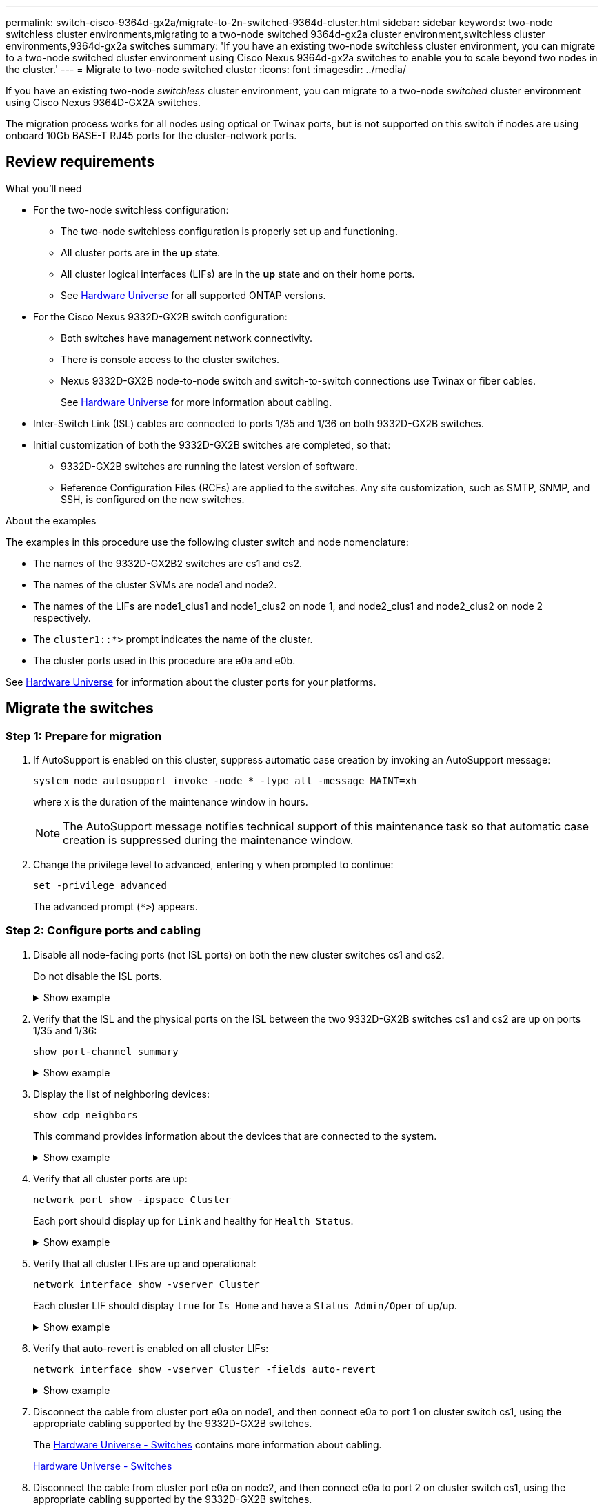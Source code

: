 ---
permalink: switch-cisco-9364d-gx2a/migrate-to-2n-switched-9364d-cluster.html
sidebar: sidebar
keywords: two-node switchless cluster environments,migrating to a two-node switched 9364d-gx2a cluster environment,switchless cluster environments,9364d-gx2a switches
summary: 'If you have an existing two-node switchless cluster environment, you can migrate to a two-node switched cluster environment using Cisco Nexus 9364d-gx2a switches to enable you to scale beyond two nodes in the cluster.'
---
= Migrate to two-node switched cluster
:icons: font
:imagesdir: ../media/

[.lead]
If you have an existing two-node _switchless_ cluster environment, you can migrate to a two-node _switched_ cluster environment using Cisco Nexus 9364D-GX2A switches.

The migration process works for all nodes using optical or Twinax ports, but is not supported on this switch if nodes are using onboard 10Gb BASE-T RJ45 ports for the cluster-network ports.

== Review requirements

.What you'll need

* For the two-node switchless configuration:

** The two-node switchless configuration is properly set up and functioning. 
** All cluster ports are in the *up* state.
** All cluster logical interfaces (LIFs) are in the *up* state and on their home ports.
** See https://hwu.netapp.com[Hardware Universe^] for all supported ONTAP versions.
// Added in link to HWU as per GH issues #s 49 & 46

* For the Cisco Nexus 9332D-GX2B switch configuration:

** Both switches have management network connectivity.
** There is console access to the cluster switches.
** Nexus 9332D-GX2B node-to-node switch and switch-to-switch connections use Twinax or fiber cables.
+
See https://hwu.netapp.com[Hardware Universe^] for more information about cabling.

* Inter-Switch Link (ISL) cables are connected to ports 1/35 and 1/36 on both 9332D-GX2B switches.
* Initial customization of both the 9332D-GX2B switches are completed, so that:
 ** 9332D-GX2B switches are running the latest version of software.
 ** Reference Configuration Files (RCFs) are applied to the switches.
Any site customization, such as SMTP, SNMP, and SSH, is configured on the new switches.

.About the examples
The examples in this procedure use the following cluster switch and node nomenclature:

* The names of the 9332D-GX2B2 switches are cs1 and cs2.
* The names of the cluster SVMs are node1 and node2.
* The names of the LIFs are node1_clus1 and node1_clus2 on node 1, and node2_clus1 and node2_clus2 on node 2 respectively.
* The `cluster1::*>` prompt indicates the name of the cluster.
* The cluster ports used in this procedure are e0a and e0b.

See https://hwu.netapp.com[Hardware Universe^] for information about the cluster ports for your platforms.

== Migrate the switches

=== Step 1: Prepare for migration

. If AutoSupport is enabled on this cluster, suppress automatic case creation by invoking an AutoSupport message: 
+
`system node autosupport invoke -node * -type all -message MAINT=xh`
+
where x is the duration of the maintenance window in hours.
+
NOTE: The AutoSupport message notifies technical support of this maintenance task so that automatic case creation is suppressed during the maintenance window.

. Change the privilege level to advanced, entering `y` when prompted to continue: 
+
`set -privilege advanced`
+
The advanced prompt (`*>`) appears.

=== Step 2: Configure ports and cabling

. Disable all node-facing ports (not ISL ports) on both the new cluster switches cs1 and cs2.
+
Do not disable the ISL ports.
+
.Show example 
[%collapsible]
====
The following example shows that node-facing ports 1 through 34 are disabled on switch cs1:

----
cs1# config
Enter configuration commands, one per line. End with CNTL/Z.
cs1(config)# interface e1/1/1-4, e1/2/1-4, e1/3/1-4, e1/4/1-4, e1/5/1-4, e1/6/1-4, e1/7-34
cs1(config-if-range)# shutdown
----
====

. Verify that the ISL and the physical ports on the ISL between the two 9332D-GX2B switches cs1 and cs2 are up on ports 1/35 and 1/36: 
+
`show port-channel summary`
+
.Show example 
[%collapsible]
====
The following example shows that the ISL ports are up on switch cs1:

----
cs1# show port-channel summary

Flags:  D - Down        P - Up in port-channel (members)
        I - Individual  H - Hot-standby (LACP only)
        s - Suspended   r - Module-removed
        b - BFD Session Wait
        S - Switched    R - Routed
        U - Up (port-channel)
        p - Up in delay-lacp mode (member)
        M - Not in use. Min-links not met
--------------------------------------------------------------------------------
Group Port-       Type     Protocol  Member Ports
      Channel
--------------------------------------------------------------------------------
1     Po1(SU)     Eth      LACP      Eth1/35(P)   Eth1/36(P)
----

The following example shows that the ISL ports are up on switch cs2:

----
(cs2)# show port-channel summary

Flags:  D - Down        P - Up in port-channel (members)
        I - Individual  H - Hot-standby (LACP only)
        s - Suspended   r - Module-removed
        b - BFD Session Wait
        S - Switched    R - Routed
        U - Up (port-channel)
        p - Up in delay-lacp mode (member)
        M - Not in use. Min-links not met
--------------------------------------------------------------------------------
Group Port-       Type     Protocol  Member Ports
      Channel
--------------------------------------------------------------------------------
1     Po1(SU)     Eth      LACP      Eth1/35(P)   Eth1/36(P)
----
====

. Display the list of neighboring devices: 
+
`show cdp neighbors`
+
This command provides information about the devices that are connected to the system.
+
.Show example 
[%collapsible]
====
The following example lists the neighboring devices on switch cs1:

----
cs1# show cdp neighbors

Capability Codes: R - Router, T - Trans-Bridge, B - Source-Route-Bridge
                  S - Switch, H - Host, I - IGMP, r - Repeater,
                  V - VoIP-Phone, D - Remotely-Managed-Device,
                  s - Supports-STP-Dispute

Device-ID          Local Intrfce  Hldtme Capability  Platform      Port ID
cs2                Eth1/35        175    R S I s     N9K-C9336C    Eth1/35
cs2                Eth1/36        175    R S I s     N9K-C9336C    Eth1/36

Total entries displayed: 2
----


The following example lists the neighboring devices on switch cs2:

----
cs2# show cdp neighbors

Capability Codes: R - Router, T - Trans-Bridge, B - Source-Route-Bridge
                  S - Switch, H - Host, I - IGMP, r - Repeater,
                  V - VoIP-Phone, D - Remotely-Managed-Device,
                  s - Supports-STP-Dispute

Device-ID          Local Intrfce  Hldtme Capability  Platform      Port ID
cs1                Eth1/35        177    R S I s     N9K-C9336C    Eth1/35
cs1                Eth1/36        177    R S I s     N9K-C9336C    Eth1/36

Total entries displayed: 2
----
====

. Verify that all cluster ports are up: 
+
`network port show -ipspace Cluster`
+
Each port should display up for `Link` and healthy for `Health Status`.
+
.Show example 
[%collapsible]
====
----
cluster1::*> network port show -ipspace Cluster

Node: node1

                                                  Speed(Mbps) Health
Port      IPspace      Broadcast Domain Link MTU  Admin/Oper  Status
--------- ------------ ---------------- ---- ---- ----------- --------
e0a       Cluster      Cluster          up   9000  auto/10000 healthy
e0b       Cluster      Cluster          up   9000  auto/10000 healthy

Node: node2

                                                  Speed(Mbps) Health
Port      IPspace      Broadcast Domain Link MTU  Admin/Oper  Status
--------- ------------ ---------------- ---- ---- ----------- --------
e0a       Cluster      Cluster          up   9000  auto/10000 healthy
e0b       Cluster      Cluster          up   9000  auto/10000 healthy

4 entries were displayed.
----
====

. Verify that all cluster LIFs are up and operational: 
+
`network interface show -vserver Cluster`
+
Each cluster LIF should display `true` for `Is Home` and have a `Status Admin/Oper` of up/up.
+
.Show example 
[%collapsible]
====
----
cluster1::*> network interface show -vserver Cluster

            Logical    Status     Network            Current       Current Is
Vserver     Interface  Admin/Oper Address/Mask       Node          Port    Home
----------- ---------- ---------- ------------------ ------------- ------- -----
Cluster
            node1_clus1  up/up    169.254.209.69/16  node1         e0a     true
            node1_clus2  up/up    169.254.49.125/16  node1         e0b     true
            node2_clus1  up/up    169.254.47.194/16  node2         e0a     true
            node2_clus2  up/up    169.254.19.183/16  node2         e0b     true
4 entries were displayed.
----
====

. Verify that auto-revert is enabled on all cluster LIFs: 
+
`network interface show -vserver Cluster -fields auto-revert`
+
.Show example 
[%collapsible]
====
----
cluster1::*> network interface show -vserver Cluster -fields auto-revert

          Logical
Vserver   Interface     Auto-revert
--------- ------------- ------------
Cluster
          node1_clus1   true
          node1_clus2   true
          node2_clus1   true
          node2_clus2   true

4 entries were displayed.
----
====

. Disconnect the cable from cluster port e0a on node1, and then connect e0a to port 1 on cluster switch cs1, using the appropriate cabling supported by the 9332D-GX2B switches.
+
The https://hwu.netapp.com/SWITCH/INDEX[Hardware Universe - Switches^] contains more information about cabling.
+
https://hwu.netapp.com/SWITCH/INDEX[Hardware Universe - Switches^]

. Disconnect the cable from cluster port e0a on node2, and then connect e0a to port 2 on cluster switch cs1, using the appropriate cabling supported by the 9332D-GX2B switches.

. Enable all node-facing ports on cluster switch cs1.
+
.Show example 
[%collapsible]
====
The following example shows that ports 1/1 through 1/34 are enabled on switch cs1:

----
cs1# config
Enter configuration commands, one per line. End with CNTL/Z.
cs1(config)# interface e1/1/1-4, e1/2/1-4, e1/3/1-4, e1/4/1-4, e1/5/1-4, e1/6/1-4, e1/7-34
cs1(config-if-range)# no shutdown
----
====

. Verify that all cluster LIFs are up, operational, and display as `true` for `Is Home`: 
+
`network interface show -vserver Cluster`
+
.Show example 
[%collapsible]
====
The following example shows that all of the LIFs are up on node1 and node2 and that `Is Home` results are true:

----
cluster1::*> network interface show -vserver Cluster

         Logical      Status     Network            Current     Current Is
Vserver  Interface    Admin/Oper Address/Mask       Node        Port    Home
-------- ------------ ---------- ------------------ ----------- ------- ----
Cluster
         node1_clus1  up/up      169.254.209.69/16  node1       e0a     true
         node1_clus2  up/up      169.254.49.125/16  node1       e0b     true
         node2_clus1  up/up      169.254.47.194/16  node2       e0a     true
         node2_clus2  up/up      169.254.19.183/16  node2       e0b     true

4 entries were displayed.
----
====

. Display information about the status of the nodes in the cluster: 
+
`cluster show`
+
.Show example 
[%collapsible]
====
The following example displays information about the health and eligibility of the nodes in the cluster:

----
cluster1::*> cluster show

Node                 Health  Eligibility   Epsilon
-------------------- ------- ------------  ------------
node1                true    true          false
node2                true    true          false

2 entries were displayed.
----
====

. Disconnect the cable from cluster port e0b on node1, and then connect e0b to port 1 on cluster switch cs2, using the appropriate cabling supported by the 9332D-GX2B switches.
. Disconnect the cable from cluster port e0b on node2, and then connect e0b to port 2 on cluster switch cs2, using the appropriate cabling supported by the 9332D-GX2B switches.
. Enable all node-facing ports on cluster switch cs2.
+
.Show example 
[%collapsible]
====
The following example shows that ports 1/1 through 1/34 are enabled on switch cs2:

----
cs2# config
Enter configuration commands, one per line. End with CNTL/Z.
cs2(config)# interface e1/1/1-4, e1/2/1-4, e1/3/1-4, e1/4/1-4, e1/5/1-4, e1/6/1-4, e1/7-34
cs2(config-if-range)# no shutdown
----
====

. Verify that all cluster ports are up: 
+
`network port show -ipspace Cluster`
+
.Show example 
[%collapsible]
====
The following example shows that all of the cluster ports are up on node1 and node2:

----
cluster1::*> network port show -ipspace Cluster

Node: node1
                                                                       Ignore
                                                  Speed(Mbps) Health   Health
Port      IPspace      Broadcast Domain Link MTU  Admin/Oper  Status   Status
--------- ------------ ---------------- ---- ---- ----------- -------- ------
e0a       Cluster      Cluster          up   9000  auto/10000 healthy  false
e0b       Cluster      Cluster          up   9000  auto/10000 healthy  false

Node: node2
                                                                       Ignore
                                                  Speed(Mbps) Health   Health
Port      IPspace      Broadcast Domain Link MTU  Admin/Oper  Status   Status
--------- ------------ ---------------- ---- ---- ----------- -------- ------
e0a       Cluster      Cluster          up   9000  auto/10000 healthy  false
e0b       Cluster      Cluster          up   9000  auto/10000 healthy  false

4 entries were displayed.
----
====

=== Step 3: Verify the configuration

. Verify that all interfaces display true for `Is Home`: 
+
`network interface show -vserver Cluster`
+
NOTE: This might take several minutes to complete.
+
.Show example 
[%collapsible]
====
The following example shows that all LIFs are up on node1 and node2 and that `Is Home` results are true:

----
cluster1::*> network interface show -vserver Cluster

          Logical      Status     Network            Current    Current Is
Vserver   Interface    Admin/Oper Address/Mask       Node       Port    Home
--------- ------------ ---------- ------------------ ---------- ------- ----
Cluster
          node1_clus1  up/up      169.254.209.69/16  node1      e0a     true
          node1_clus2  up/up      169.254.49.125/16  node1      e0b     true
          node2_clus1  up/up      169.254.47.194/16  node2      e0a     true
          node2_clus2  up/up      169.254.19.183/16  node2      e0b     true

4 entries were displayed.
----
====

. Verify that both nodes each have one connection to each switch: 
+
`show cdp neighbors`
+
.Show example 
[%collapsible]
====
The following example shows the appropriate results for both switches:

----
(cs1)# show cdp neighbors

Capability Codes: R - Router, T - Trans-Bridge, B - Source-Route-Bridge
                  S - Switch, H - Host, I - IGMP, r - Repeater,
                  V - VoIP-Phone, D - Remotely-Managed-Device,
                  s - Supports-STP-Dispute

Device-ID          Local Intrfce  Hldtme Capability  Platform      Port ID
node1              Eth1/1         133    H           FAS2980       e0a
node2              Eth1/2         133    H           FAS2980       e0a
cs2                Eth1/35        175    R S I s     N9K-C9336C    Eth1/35
cs2                Eth1/36        175    R S I s     N9K-C9336C    Eth1/36

Total entries displayed: 4

(cs2)# show cdp neighbors

Capability Codes: R - Router, T - Trans-Bridge, B - Source-Route-Bridge
                  S - Switch, H - Host, I - IGMP, r - Repeater,
                  V - VoIP-Phone, D - Remotely-Managed-Device,
                  s - Supports-STP-Dispute

Device-ID          Local Intrfce  Hldtme Capability  Platform      Port ID
node1              Eth1/1         133    H           FAS2980       e0b
node2              Eth1/2         133    H           FAS2980       e0b
cs1                Eth1/35        175    R S I s     N9K-C9336C    Eth1/35
cs1                Eth1/36        175    R S I s     N9K-C9336C    Eth1/36

Total entries displayed: 4
----
====

. Display information about the discovered network devices in your cluster: 
+
`network device-discovery show -protocol cdp`
+
.Show example 
[%collapsible]
====
----
cluster1::*> network device-discovery show -protocol cdp
Node/       Local  Discovered
Protocol    Port   Device (LLDP: ChassisID)  Interface         Platform
----------- ------ ------------------------- ----------------  ----------------
node2      /cdp
            e0a    cs1                       0/2               N9K-C9336C
            e0b    cs2                       0/2               N9K-C9336C
node1      /cdp
            e0a    cs1                       0/1               N9K-C9336C
            e0b    cs2                       0/1               N9K-C9336C

4 entries were displayed.
----
====

. Verify that the settings are disabled: 
+
`network options switchless-cluster show`
+
NOTE: It might take several minutes for the command to complete. Wait for the '3 minute lifetime to expire' announcement.
+

.Show example 
[%collapsible]
====
The false output in the following example shows that the configuration settings are disabled:

----
cluster1::*> network options switchless-cluster show
Enable Switchless Cluster: false
----
====

. Verify the status of the node members in the cluster: 
+
`cluster show`
+
.Show example 
[%collapsible]
====
The following example shows information about the health and eligibility of the nodes in the cluster:

----
cluster1::*> cluster show

Node                 Health  Eligibility   Epsilon
-------------------- ------- ------------  --------
node1                true    true          false
node2                true    true          false
----
====

. Verify the connectivity of the remote cluster interfaces: 
+
// start of tabbed content

[role="tabbed-block"]

====

.ONTAP 9.9.1 and later

--
You can use the `network interface check cluster-connectivity` command to start an accessibility check for cluster connectivity and then display the details: 

`network interface check cluster-connectivity start` and `network interface check cluster-connectivity show`

[subs=+quotes]
----
cluster1::*> *network interface check cluster-connectivity start*
----

*NOTE:* Wait for a number of seconds before running the `show` command to display the details.


[subs=+quotes]
----
cluster1::*> *network interface check cluster-connectivity show*
                                  Source           Destination      Packet
Node   Date                       LIF              LIF              Loss
------ -------------------------- ---------------- ---------------- -----------
node1
       3/5/2022 19:21:18 -06:00   node1_clus2      node2-clus1      none
       3/5/2022 19:21:20 -06:00   node1_clus2      node2_clus2      none
node2
       3/5/2022 19:21:18 -06:00   node2_clus2      node1_clus1      none
       3/5/2022 19:21:20 -06:00   node2_clus2      node1_clus2      none
----
--

.All ONTAP releases
--
For all ONTAP releases, you can also use the `cluster ping-cluster -node <name>` command to check the connectivity:

`cluster ping-cluster -node <name>`


[subs=+quotes]
----
cluster1::*> *cluster ping-cluster -node local*
Host is node2
Getting addresses from network interface table...
Cluster node1_clus1 169.254.209.69 node1 e0a
Cluster node1_clus2 169.254.49.125 node1 e0b
Cluster node2_clus1 169.254.47.194 node2 e0a
Cluster node2_clus2 169.254.19.183 node2 e0b
Local = 169.254.47.194 169.254.19.183
Remote = 169.254.209.69 169.254.49.125
Cluster Vserver Id = 4294967293
Ping status:

Basic connectivity succeeds on 4 path(s)
Basic connectivity fails on 0 path(s)

Detected 9000 byte MTU on 4 path(s):
Local 169.254.47.194 to Remote 169.254.209.69
Local 169.254.47.194 to Remote 169.254.49.125
Local 169.254.19.183 to Remote 169.254.209.69
Local 169.254.19.183 to Remote 169.254.49.125
Larger than PMTU communication succeeds on 4 path(s)
RPC status:
2 paths up, 0 paths down (tcp check)
2 paths up, 0 paths down (udp check)
----
--
====

// end of tabbed content

[start=7]
. [[step7]] Change the privilege level back to admin: 
+
`set -privilege admin`

. If you suppressed automatic case creation, reenable it by invoking an AutoSupport message: 
+
`system node autosupport invoke -node * -type all -message MAINT=END`

.What's next?

link:../switch-cshm/config-overview.html[Configure switch health monitoring].

// New content for OAM project, AFFFASDOC-331, 2025-MAY-08